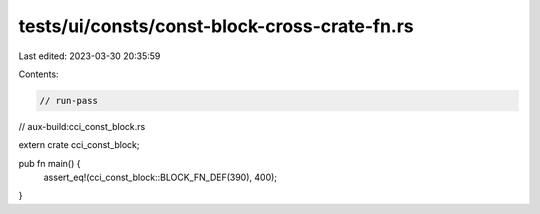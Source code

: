 tests/ui/consts/const-block-cross-crate-fn.rs
=============================================

Last edited: 2023-03-30 20:35:59

Contents:

.. code-block:: rs

    // run-pass
// aux-build:cci_const_block.rs


extern crate cci_const_block;

pub fn main() {
    assert_eq!(cci_const_block::BLOCK_FN_DEF(390), 400);
}


